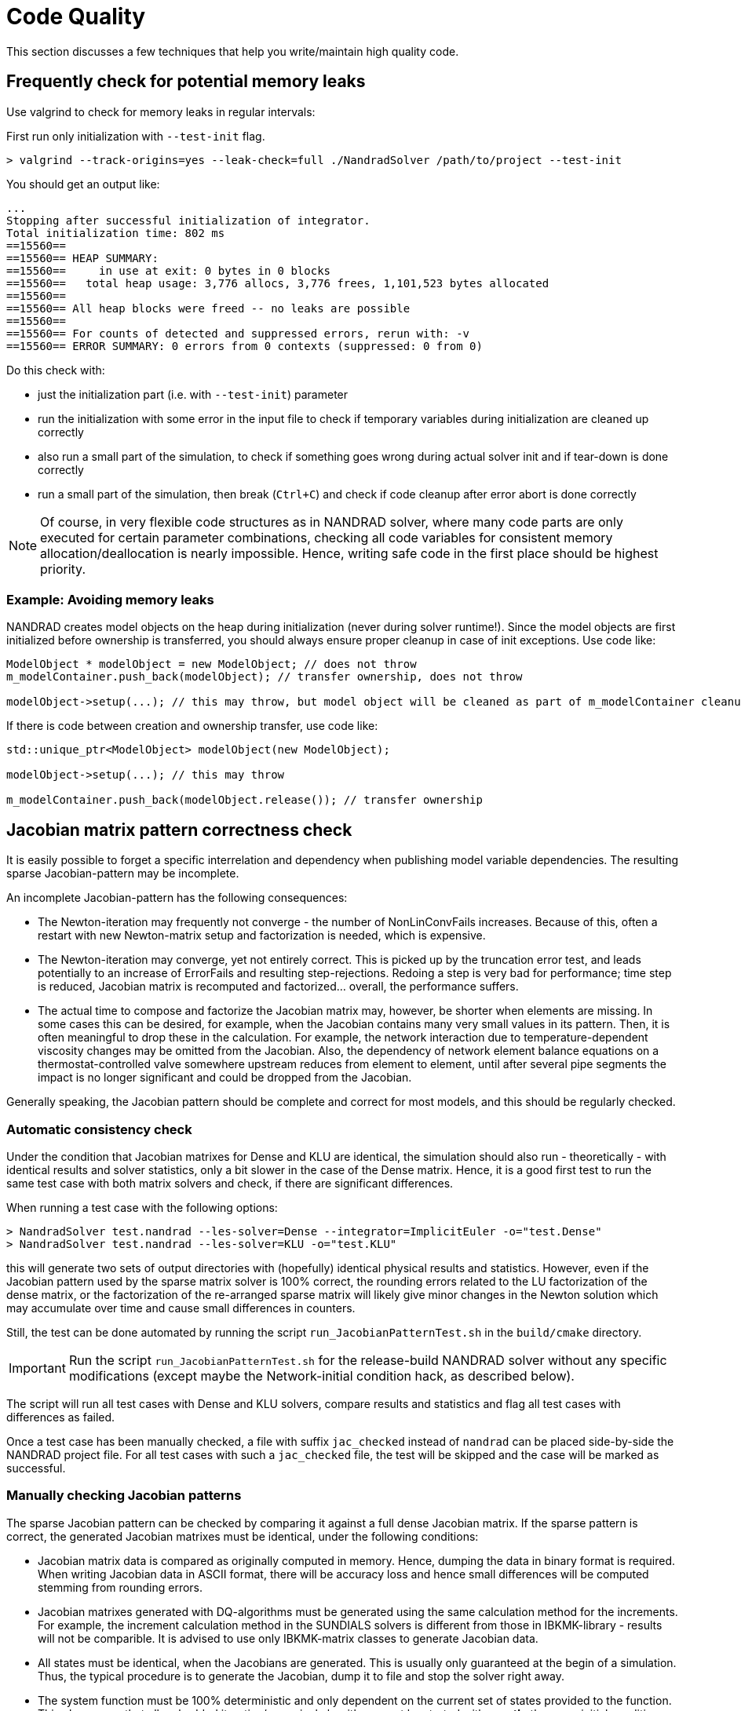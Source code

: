 :imagesdir: ./images
# Code Quality

This section discusses a few techniques that help you write/maintain high quality code.


## Frequently check for potential memory leaks

Use valgrind to check for memory leaks in regular intervals:

First run only initialization with `--test-init` flag.

[source,bash]
----
> valgrind --track-origins=yes --leak-check=full ./NandradSolver /path/to/project --test-init
----

You should get an output like:
[source,]
----
...
Stopping after successful initialization of integrator.
Total initialization time: 802 ms
==15560== 
==15560== HEAP SUMMARY:
==15560==     in use at exit: 0 bytes in 0 blocks
==15560==   total heap usage: 3,776 allocs, 3,776 frees, 1,101,523 bytes allocated
==15560== 
==15560== All heap blocks were freed -- no leaks are possible
==15560== 
==15560== For counts of detected and suppressed errors, rerun with: -v
==15560== ERROR SUMMARY: 0 errors from 0 contexts (suppressed: 0 from 0)
----

Do this check with:

- just the initialization part (i.e. with `--test-init`) parameter
- run the initialization with some error in the input file to check if temporary variables during initialization are cleaned up correctly
- also run a small part of the simulation, to check if something goes wrong during actual solver init and if tear-down is done correctly
- run a small part of the simulation, then break (`Ctrl+C`) and check if code cleanup after error abort is done correctly

[NOTE]
====
Of course, in very flexible code structures as in NANDRAD solver, where many code parts are only executed for certain parameter combinations, checking all code variables for consistent memory allocation/deallocation is nearly impossible. Hence, writing safe code in the first place should be highest priority.
====

### Example: Avoiding memory leaks

NANDRAD creates model objects on the heap during initialization (never during solver runtime!). Since the model objects are first initialized before ownership is transferred, you should always ensure proper cleanup in case of init exceptions. Use code like:

[source,c++]
----
ModelObject * modelObject = new ModelObject; // does not throw
m_modelContainer.push_back(modelObject); // transfer ownership, does not throw

modelObject->setup(...); // this may throw, but model object will be cleaned as part of m_modelContainer cleanup
----

If there is code between creation and ownership transfer, use code like:

[source,c++]
----
std::unique_ptr<ModelObject> modelObject(new ModelObject);

modelObject->setup(...); // this may throw

m_modelContainer.push_back(modelObject.release()); // transfer ownership
----


## Jacobian matrix pattern correctness check

It is easily possible to forget a specific interrelation and dependency when publishing model variable dependencies. The resulting sparse Jacobian-pattern may be incomplete.

An incomplete Jacobian-pattern has the following consequences:

- The Newton-iteration may frequently not converge - the number of NonLinConvFails increases. Because of this, often a restart with new Newton-matrix setup and factorization is needed, which is expensive.
- The Newton-iteration may converge, yet not entirely correct. This is picked up by the truncation error test, and leads potentially to an increase of ErrorFails and resulting step-rejections. Redoing a step is very bad for performance; time step is reduced, Jacobian matrix is recomputed and factorized... overall, the performance suffers.

- The actual time to compose and factorize the Jacobian matrix may, however, be shorter when elements are missing. In some cases this can be desired, for example, when the Jacobian contains many very small values in its pattern. Then, it is often meaningful to drop these in the calculation. For example, the network interaction due to temperature-dependent viscosity changes may be omitted from the Jacobian. Also, the dependency of network element balance equations on a thermostat-controlled valve somewhere upstream reduces from element to element, until after several pipe segments the impact is no longer significant and could be dropped from the Jacobian.

Generally speaking, the Jacobian pattern should be complete and correct for most models, and this should be regularly checked.

### Automatic consistency check

Under the condition that Jacobian matrixes for Dense and KLU are identical, the simulation should also run - theoretically - with identical results and solver statistics, only a bit slower in the case of the Dense matrix. Hence, it is a good first test to run the same test case with both matrix solvers and check, if there are significant differences.

When running a test case with the following options:
[source,bash]
----
> NandradSolver test.nandrad --les-solver=Dense --integrator=ImplicitEuler -o="test.Dense"
> NandradSolver test.nandrad --les-solver=KLU -o="test.KLU"
----

this will generate two sets of output directories with (hopefully) identical physical results and statistics. However, even if the Jacobian pattern used by the sparse matrix solver is 100% correct, the rounding errors related to the LU factorization of the dense matrix, or the factorization of the re-arranged sparse matrix will likely give minor changes in the Newton solution which may accumulate over time and cause small differences in counters.

Still, the test can be done automated by running the script `run_JacobianPatternTest.sh` in the `build/cmake` directory.

[IMPORTANT]
====
Run the script `run_JacobianPatternTest.sh` for the release-build NANDRAD solver without any specific modifications (except maybe the Network-initial condition hack, as described below).
====

The script will run all test cases with Dense and KLU solvers, compare results and statistics and flag all test cases with differences as failed.

Once a test case has been manually checked, a file with suffix `jac_checked` instead of `nandrad` can be placed side-by-side the NANDRAD project file. For all test cases with such a `jac_checked` file, the test will be skipped and the case will be marked as successful.


### Manually checking Jacobian patterns

The sparse Jacobian pattern can be checked by comparing it against a full dense Jacobian matrix. If the sparse pattern is correct, the generated Jacobian matrixes must be identical, under the following conditions:

- Jacobian matrix data is compared as originally computed in memory. Hence, dumping the data in binary format is required. When writing Jacobian data in ASCII format, there will be accuracy loss and hence small differences will be computed stemming from rounding errors.

- Jacobian matrixes generated with DQ-algorithms must be generated using the same calculation method for the increments. For example, the increment calculation method in the SUNDIALS solvers is different from those in IBKMK-library - results will not be comparible. It is advised to use only IBKMK-matrix classes to generate Jacobian data.

- All states must be identical, when the Jacobians are generated. This is usually only guaranteed at the begin of a simulation. Thus, the typical procedure is to generate the Jacobian, dump it to file and stop the solver right away.

- The system function must be 100% deterministic and only dependent on the current set of states provided to the function. This also means that all embedded iterative/numerical algorithms must be started with *exactly* the same initial conditions. This applies, for example, to the Newton solver that is used for the hydraulic network calculation.


To generate the Jacobians to compare, the following changes need to be made in the solver's source code:

[IMPORTANT]
====

- in `SOLFRA_JacobianSparseCSR.cpp` enable binary dumping of Jacobian matrix and enabling the define
- in `SOLFRA_LESDense.cpp`  enable binary dumping of Jacobian matrix and enabling the define
- in `NM_HydraulicNetworkModel.cpp` in function `HydraulicNetworkModelImpl::solve()` enable the if-block to ensure usage of the same initial conditions for the Newton method.

- compile the solver with CMake in release mode
- copy the solver executable `NandradSolver` to `NandradSolverJacDump`
====


Now you can generate the Jacobians for a specific test case using the command

[source,bash]
----
> jacdump.sh test.nandrad
----

This will run the test case with KLU and Dense (the latter with ImplicitEuler integrator) and then rename the dumped Jacobians to `test_jacobian_dense.bin` and `test_jacobian_sparse.bin`.

Now open these files with the _JacobianMatrixViewer_ tool (see https://github.com/ghorwin/JacobianMatrixViewer).

If the matrixes match, you can run the script:

[source,bash]
----
> checked.sh test.nandrad
----

which will create the `test.jac_checked` file and also remove the `bin`-files.



